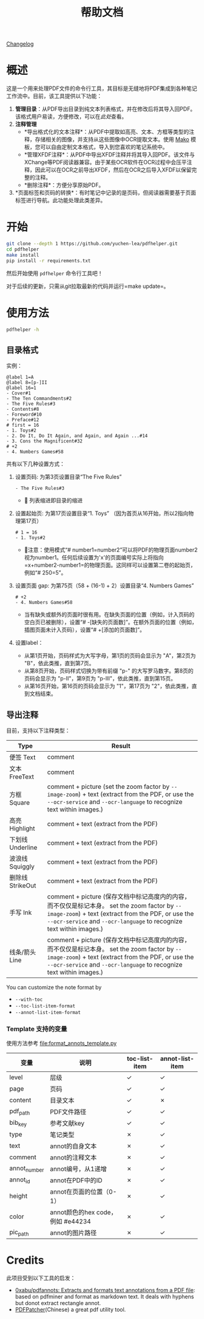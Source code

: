 #+TITLE: 帮助文档

[[file:CHANGELOG.org][Changelog]]

* 概述

这是一个用来处理PDF文件的命令行工具，其目标是无缝地将PDF集成到各种笔记工作流中。目前，该工具提供以下功能：

1. *管理目录*​：从PDF导出目录到纯文本列表格式，并在修改后将其导入回PDF。该格式用户易读，方便修改，可以在[[*目录格式][此处]]查看。
2. *注释管理*
   - *导出格式化的文本注释*：从PDF中提取如高亮、文本、方框等类型的注释，存储相关的图像，并支持从这些图像中OCR提取文本。使用 [[https://pypi.org/project/Mako/][Mako]] 模板，您可以自由定制文本格式，导入到您喜欢的笔记系统中。
   - *管理XFDF注释*：从PDF中导出XFDF注释并将其导入回PDF。该文件与XChange等PDF阅读器兼容。由于某些OCR软件在OCR过程中会压平注释，因此可以在OCR之前导出XFDF，然后在OCR之后导入XFDF以保留完整的注释。
   - *删除注释*：方便分享原始PDF。
3. *页面标签和页码的转换*：有时笔记中记录的是页码，但阅读器需要基于页面标签进行导航。此功能处理此类差异。

* 开始

#+begin_src bash
git clone --depth 1 https://github.com/yuchen-lea/pdfhelper.git
cd pdfhelper
make install
pip install -r requirements.txt
#+end_src

然后开始使用 =pdfhelper= 命令行工具吧！

对于后续的更新，只需从git拉取最新的代码并运行=make update=。

* 使用方法

#+begin_src bash :results drawer
pdfhelper -h
#+end_src

#+RESULTS:
:results:
usage: pdfhelper [-h] [--version]
                 {export-toc,import-toc,delete-annot,export-xfdf-annot,import-xfdf-annot,export-annot,export-info,import-info,page-label-to-number,page-number-to-label}
                 ... INFILE

Some useful functions to process a PDF file.

positional arguments:
  {export-toc,import-toc,delete-annot,export-xfdf-annot,import-xfdf-annot,export-annot,export-info,import-info,page-label-to-number,page-number-to-label}
    export-toc          Export the TOC of the PDF.
    import-toc          Import TOC from a file into the PDF.
    delete-annot        Delete annotations from the PDF.
    export-xfdf-annot   Export XFDF annotations of the PDF.
    import-xfdf-annot   Import XFDF annotations of the PDF.
    export-annot        Export formatted text annotations of the PDF.
    export-info         Export information of the PDF.
    import-info         Import information of the PDF.
    page-label-to-number
                        Convert page label to page number.
    page-number-to-label
                        Convert page number to page label.
  INFILE                PDF file to process

options:
  -h, --help            show this help message and exit
  --version, -v         show program's version number and exit
:end:

** 目录格式

实例：
#+begin_example
@label 1=A
@label 8=[p-]II
@label 16=1
- Cover#1
- The Ten Commandments#2
- The Five Rules#3
- Contents#8
- Foreword#10
- Preface#12
# first = 16
- 1. Toys#2
- 2. Do It, Do It Again, and Again, and Again ...#14
- 3. Cons the Magnificent#32
# +2
- 4. Numbers Games#58
#+end_example

共有以下几种设置方式：

1. 设置页码: 为第3页设置目录“The Five Rules”
   #+begin_example
- The Five Rules#3
   #+end_example
   - 🙋‍ 列表缩进即目录的缩进
2. 设置起始页: 为第17页设置目录“1. Toys” （因为首页从16开始，所以2指向物理第17页）
   #+begin_example
# 1 = 16
- 1. Toys#2
   #+end_example
   + 🙋‍注意：使用模式“# number1=number2”可以将PDF的物理页面number2视为number1。任何后续设置为'x'的页面编号实际上将指向=x+number2-number1=的物理页面。这同样可以设置第二卷的起始页，例如“# 250=5”。
3. 设置页面 gap: 为第75页（58 + (16-1) + 2）设置目录“4. Numbers Games”
   #+begin_example
# +2
- 4. Numbers Games#58
   #+end_example
   + 当有缺失或额外的页面时很有用。在缺失页面的位置（例如，计入页码的空白页已被删除），设置“# -[缺失的页面数]”。在额外页面的位置（例如，插图页面未计入页码），设置“# +[添加的页面数]”。
4. 设置label：
   - 从第1页开始，页码样式为大写字母，第1页的页码会显示为 "A"，第2页为 "B"，依此类推，直到第7页。
   - 从第8页开始，页码样式切换为带有前缀 "p-" 的大写罗马数字。第8页的页码会显示为 "p-II"，第9页为 "p-III"，依此类推，直到第15页。
   - 从第16页开始，第16页的页码会显示为 "1"，第17页为 "2"，依此类推，直到文档结束。

** 导出注释

目前，支持以下注释类型：

| Type             | Result                                                            |
|------------------+-------------------------------------------------------------------|
| 便签 Text        | comment                                                           |
| 文本 FreeText    | comment                                                           |
| 方框 Square      | comment + picture (set the zoom factor by ~--image-zoom~) + text (extract from the PDF, or use the ~--ocr-service~ and ~--ocr-language~ to recognize text within images.) |
| 高亮 Highlight   | comment + text (extract from the PDF)                             |
| 下划线 Underline | comment + text (extract from the PDF)                             |
| 波浪线 Squiggly  | comment + text (extract from the PDF)                             |
| 删除线 StrikeOut | comment + text (extract from the PDF)                             |
| 手写 Ink         | comment + picture (保存文档中标记高度内的内容，而不仅仅是标记本身。 set the zoom factor by ~--image-zoom~) + text (extract from the PDF, or use the ~--ocr-service~ and ~--ocr-language~ to recognize text within images.) |
| 线条/箭头 Line   | comment + picture (保存文档中标记高度内的内容，而不仅仅是标记本身。 set the zoom factor by ~--image-zoom~) + text (extract from the PDF, or use the ~--ocr-service~ and ~--ocr-language~ to recognize text within images.) |

You can customize the note format by
- ~--with-toc~
- ~--toc-list-item-format~
- ~--annot-list-item-format~

*** Template 支持的变量

使用方法参考 file:format_annots_template.py

| 变量         | 说明                              | toc-list-item | annot-list-item |
|--------------+-----------------------------------+---------------+-----------------|
| level        | 层级                              | ✓            | ✓              |
| page         | 页码                              | ✓            | ✓              |
| content      | 目录文本                          | ✓            | ✗              |
| pdf_path     | PDF文件路径                       | ✓            | ✓              |
| bib_key      | 参考文献key                       | ✓            | ✓              |
| type         | 笔记类型                          | ✗            | ✓              |
| text         | annot的自身文本                   | ✗            | ✓              |
| comment      | annot的注释文本                   | ✗            | ✓              |
| annot_number | annot编号，从1递增                | ✗            | ✓              |
| annot_id     | annot在PDF中的ID                  | ✗            | ✓              |
| height       | annot在页面的位置（0-1）          | ✗            | ✓              |
| color        | annot颜色的hex code，例如 #e44234 | ✗            | ✓              |
| pic_path     | annot的图片路径                   | ✗            | ✓              |

* Credits

此项目受到以下工具的启发：

- [[https://github.com/0xabu/pdfannots][0xabu/pdfannots: Extracts and formats text annotations from a PDF file]]: based on pdfminer and format as markdown text. It deals with hyphens but donot extract rectangle annot.
- [[https://www.cnblogs.com/pdfpatcher/archive/2011/04/12/2013974.html][PDFPatcher]](Chinese) a great pdf utility tool.
